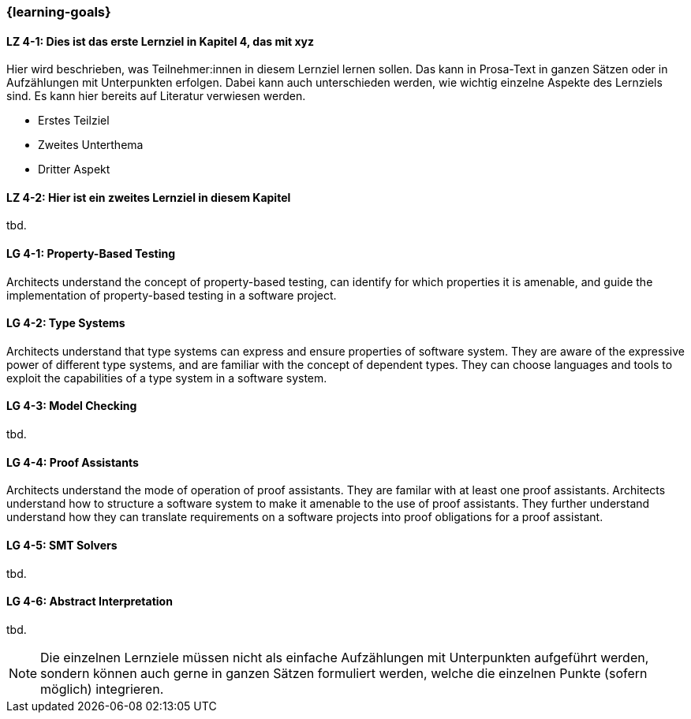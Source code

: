=== {learning-goals}

// tag::DE[]
[[LZ-4-1]]
==== LZ 4-1: Dies ist das erste Lernziel in Kapitel 4, das mit xyz

Hier wird beschrieben, was Teilnehmer:innen in diesem Lernziel lernen sollen. Das kann in Prosa-Text
in ganzen Sätzen oder in Aufzählungen mit Unterpunkten erfolgen. Dabei kann auch unterschieden werden,
wie wichtig einzelne Aspekte des Lernziels sind. Es kann hier bereits auf Literatur verwiesen werden.

* Erstes Teilziel
* Zweites Unterthema
* Dritter Aspekt

[[LZ-4-2]]
==== LZ 4-2: Hier ist ein zweites Lernziel in diesem Kapitel
tbd.

// end::DE[]

// tag::EN[]
[[LG-4-1]]
==== LG 4-1: Property-Based Testing

Architects understand the concept of property-based testing, can
identify for which properties it is amenable, and guide the
implementation of property-based testing in a software project.


[[LG-4-2]]
==== LG 4-2: Type Systems

Architects understand that type systems can express and ensure properties of
software system.  They are aware of the expressive power of different
type systems, and are familiar with the concept of dependent types.
They can choose languages and tools to exploit the capabilities of a
type system in a software system.

[[LG-4-3]]
==== LG 4-3: Model Checking
tbd.

[[LG-4-4]]
==== LG 4-4: Proof Assistants

Architects understand the mode of operation of proof assistants.  They
are familar with at least one proof assistants.  Architects understand
how to structure a software system to make it amenable to the use of
proof assistants.  They further understand understand how they can
translate requirements on a software projects into proof obligations
for a proof assistant.

[[LG-4-5]]
==== LG 4-5: SMT Solvers
tbd.

[[LG-4-6]]
==== LG 4-6: Abstract Interpretation
tbd.
// end::EN[]

[NOTE]
====
Die einzelnen Lernziele müssen nicht als einfache Aufzählungen mit Unterpunkten aufgeführt werden, sondern können auch gerne in ganzen Sätzen formuliert werden, welche die einzelnen Punkte (sofern möglich) integrieren.
====
